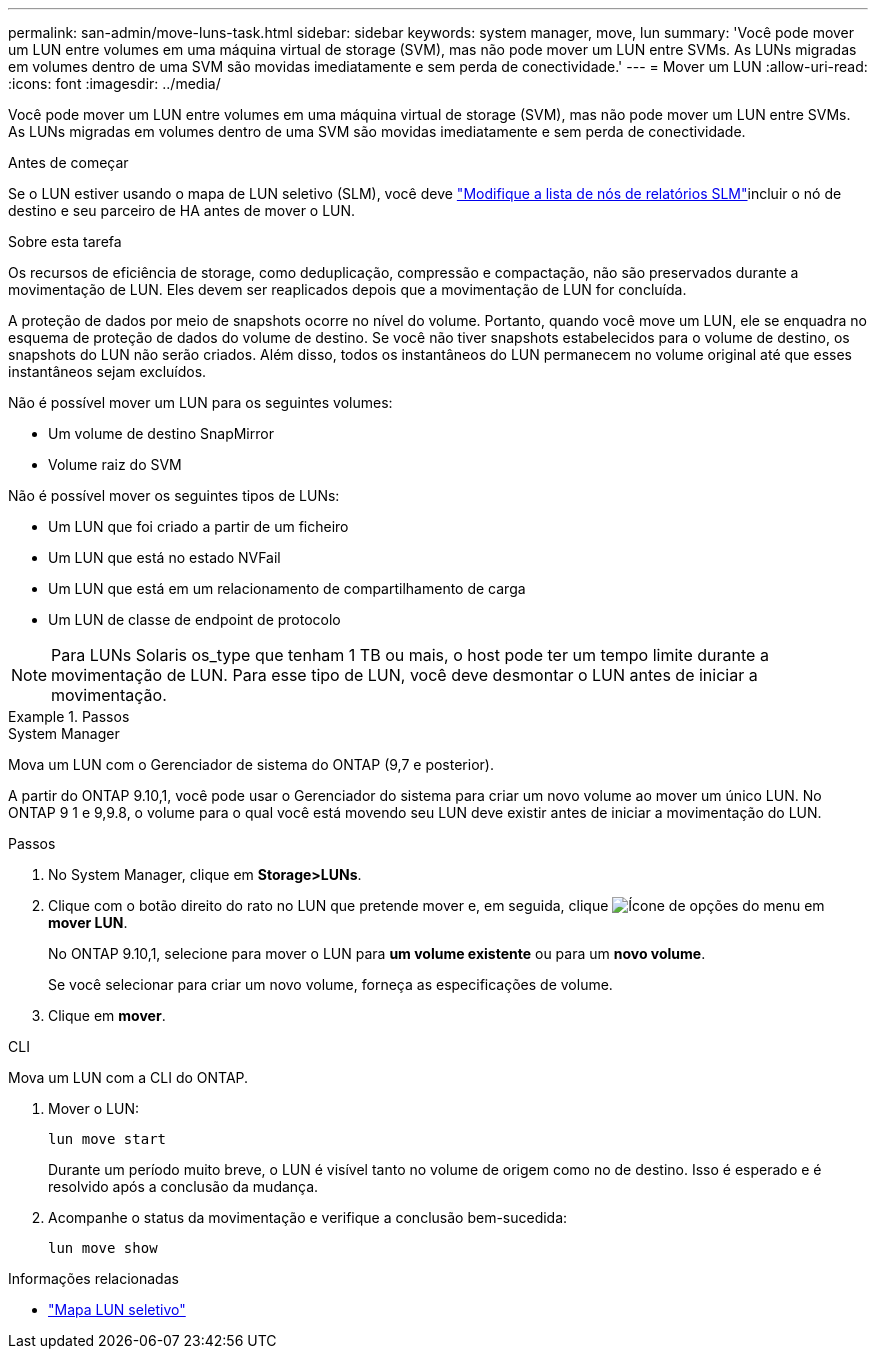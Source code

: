 ---
permalink: san-admin/move-luns-task.html 
sidebar: sidebar 
keywords: system manager, move, lun 
summary: 'Você pode mover um LUN entre volumes em uma máquina virtual de storage (SVM), mas não pode mover um LUN entre SVMs. As LUNs migradas em volumes dentro de uma SVM são movidas imediatamente e sem perda de conectividade.' 
---
= Mover um LUN
:allow-uri-read: 
:icons: font
:imagesdir: ../media/


[role="lead"]
Você pode mover um LUN entre volumes em uma máquina virtual de storage (SVM), mas não pode mover um LUN entre SVMs. As LUNs migradas em volumes dentro de uma SVM são movidas imediatamente e sem perda de conectividade.

.Antes de começar
Se o LUN estiver usando o mapa de LUN seletivo (SLM), você deve link:modify-slm-reporting-nodes-task.html["Modifique a lista de nós de relatórios SLM"]incluir o nó de destino e seu parceiro de HA antes de mover o LUN.

.Sobre esta tarefa
Os recursos de eficiência de storage, como deduplicação, compressão e compactação, não são preservados durante a movimentação de LUN. Eles devem ser reaplicados depois que a movimentação de LUN for concluída.

A proteção de dados por meio de snapshots ocorre no nível do volume. Portanto, quando você move um LUN, ele se enquadra no esquema de proteção de dados do volume de destino. Se você não tiver snapshots estabelecidos para o volume de destino, os snapshots do LUN não serão criados. Além disso, todos os instantâneos do LUN permanecem no volume original até que esses instantâneos sejam excluídos.

Não é possível mover um LUN para os seguintes volumes:

* Um volume de destino SnapMirror
* Volume raiz do SVM


Não é possível mover os seguintes tipos de LUNs:

* Um LUN que foi criado a partir de um ficheiro
* Um LUN que está no estado NVFail
* Um LUN que está em um relacionamento de compartilhamento de carga
* Um LUN de classe de endpoint de protocolo


[NOTE]
====
Para LUNs Solaris os_type que tenham 1 TB ou mais, o host pode ter um tempo limite durante a movimentação de LUN. Para esse tipo de LUN, você deve desmontar o LUN antes de iniciar a movimentação.

====
.Passos
[role="tabbed-block"]
====
.System Manager
--
Mova um LUN com o Gerenciador de sistema do ONTAP (9,7 e posterior).

A partir do ONTAP 9.10,1, você pode usar o Gerenciador do sistema para criar um novo volume ao mover um único LUN. No ONTAP 9 1 e 9,9.8, o volume para o qual você está movendo seu LUN deve existir antes de iniciar a movimentação do LUN.

Passos

. No System Manager, clique em *Storage>LUNs*.
. Clique com o botão direito do rato no LUN que pretende mover e, em seguida, clique image:icon_kabob.gif["Ícone de opções do menu"] em *mover LUN*.
+
No ONTAP 9.10,1, selecione para mover o LUN para *um volume existente* ou para um *novo volume*.

+
Se você selecionar para criar um novo volume, forneça as especificações de volume.

. Clique em *mover*.


--
.CLI
--
Mova um LUN com a CLI do ONTAP.

. Mover o LUN:
+
[source, cli]
----
lun move start
----
+
Durante um período muito breve, o LUN é visível tanto no volume de origem como no de destino. Isso é esperado e é resolvido após a conclusão da mudança.

. Acompanhe o status da movimentação e verifique a conclusão bem-sucedida:
+
[source, cli]
----
lun move show
----


--
====
.Informações relacionadas
* link:selective-lun-map-concept.html["Mapa LUN seletivo"]

